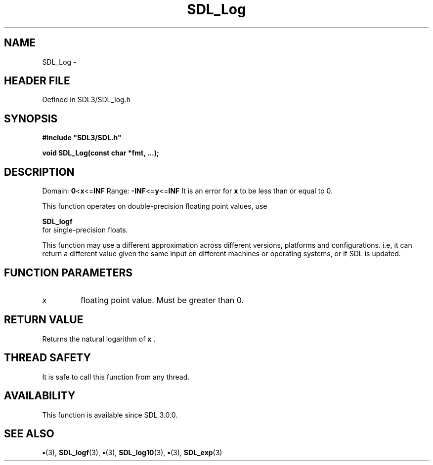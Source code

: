 .\" This manpage content is licensed under Creative Commons
.\"  Attribution 4.0 International (CC BY 4.0)
.\"   https://creativecommons.org/licenses/by/4.0/
.\" This manpage was generated from SDL's wiki page for SDL_Log:
.\"   https://wiki.libsdl.org/SDL_Log
.\" Generated with SDL/build-scripts/wikiheaders.pl
.\"  revision SDL-preview-3.1.3
.\" Please report issues in this manpage's content at:
.\"   https://github.com/libsdl-org/sdlwiki/issues/new
.\" Please report issues in the generation of this manpage from the wiki at:
.\"   https://github.com/libsdl-org/SDL/issues/new?title=Misgenerated%20manpage%20for%20SDL_Log
.\" SDL can be found at https://libsdl.org/
.de URL
\$2 \(laURL: \$1 \(ra\$3
..
.if \n[.g] .mso www.tmac
.TH SDL_Log 3 "SDL 3.1.3" "Simple Directmedia Layer" "SDL3 FUNCTIONS"
.SH NAME
SDL_Log \- 
.SH HEADER FILE
Defined in SDL3/SDL_log\[char46]h

.SH SYNOPSIS
.nf
.B #include \(dqSDL3/SDL.h\(dq
.PP
.BI "void SDL_Log(const char *fmt, ...);
.fi
.SH DESCRIPTION
Domain:
.BR 0 < x <= INF
Range:
.BR -INF <= y <= INF
It is an error for
.BR x
to be less than or equal to 0\[char46]

This function operates on double-precision floating point values, use

.BR SDL_logf
 for single-precision floats\[char46]

This function may use a different approximation across different versions,
platforms and configurations\[char46] i\[char46]e, it can return a different value given
the same input on different machines or operating systems, or if SDL is
updated\[char46]

.SH FUNCTION PARAMETERS
.TP
.I x
floating point value\[char46] Must be greater than 0\[char46]
.SH RETURN VALUE
Returns the natural logarithm of
.BR x
\[char46]

.SH THREAD SAFETY
It is safe to call this function from any thread\[char46]

.SH AVAILABILITY
This function is available since SDL 3\[char46]0\[char46]0\[char46]

.SH SEE ALSO
.BR \(bu (3),
.BR SDL_logf (3),
.BR \(bu (3),
.BR SDL_log10 (3),
.BR \(bu (3),
.BR SDL_exp (3)
